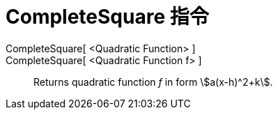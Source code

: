 = CompleteSquare 指令
:page-en: commands/CompleteSquare
ifdef::env-github[:imagesdir: /zh/modules/ROOT/assets/images]

CompleteSquare[ <Quadratic Function> ]::
CompleteSquare[ <Quadratic Function f> ]::
  Returns quadratic function _f_ in form stem:[a(x-h)^2+k].
